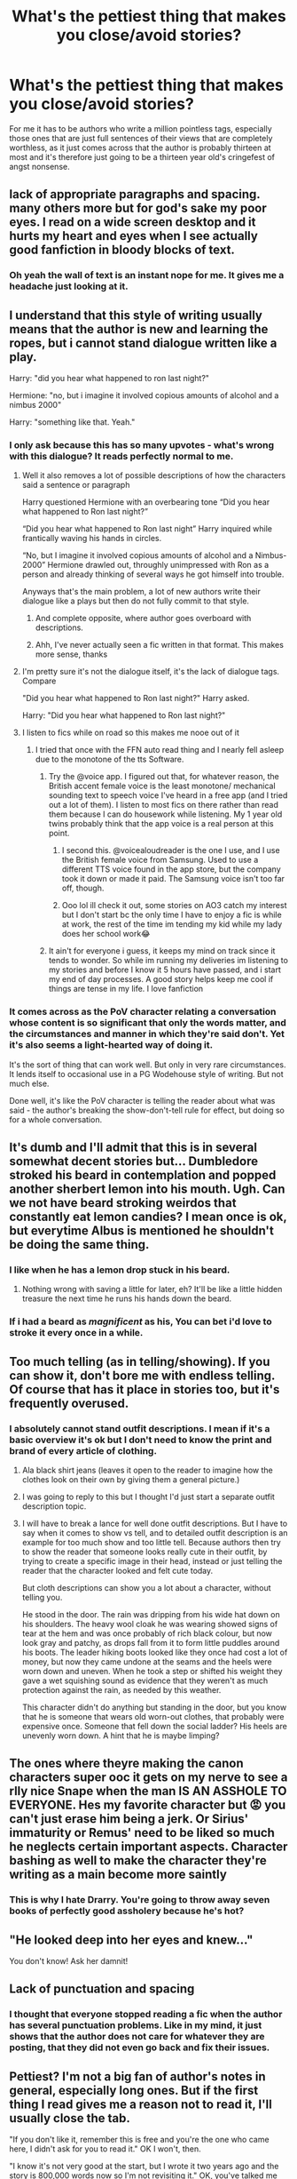 #+TITLE: What's the pettiest thing that makes you close/avoid stories?

* What's the pettiest thing that makes you close/avoid stories?
:PROPERTIES:
:Author: Apache287
:Score: 90
:DateUnix: 1599245204.0
:DateShort: 2020-Sep-04
:FlairText: Discussion
:END:
For me it has to be authors who write a million pointless tags, especially those ones that are just full sentences of their views that are completely worthless, as it just comes across that the author is probably thirteen at most and it's therefore just going to be a thirteen year old's cringefest of angst nonsense.


** lack of appropriate paragraphs and spacing. many others more but for god's sake my poor eyes. I read on a wide screen desktop and it hurts my heart and eyes when I see actually good fanfiction in bloody blocks of text.
:PROPERTIES:
:Author: angelusblanc
:Score: 84
:DateUnix: 1599252551.0
:DateShort: 2020-Sep-05
:END:

*** Oh yeah the wall of text is an instant nope for me. It gives me a headache just looking at it.
:PROPERTIES:
:Author: Petrizzle
:Score: 24
:DateUnix: 1599262934.0
:DateShort: 2020-Sep-05
:END:


** I understand that this style of writing usually means that the author is new and learning the ropes, but i cannot stand dialogue written like a play.

Harry: "did you hear what happened to ron last night?"

Hermione: "no, but i imagine it involved copious amounts of alcohol and a nimbus 2000"

Harry: "something like that. Yeah."
:PROPERTIES:
:Author: Adeptus_idioticus
:Score: 79
:DateUnix: 1599254274.0
:DateShort: 2020-Sep-05
:END:

*** I only ask because this has so many upvotes - what's wrong with this dialogue? It reads perfectly normal to me.
:PROPERTIES:
:Author: saltyoj
:Score: 7
:DateUnix: 1599278730.0
:DateShort: 2020-Sep-05
:END:

**** Well it also removes a lot of possible descriptions of how the characters said a sentence or paragraph

Harry questioned Hermione with an overbearing tone “Did you hear what happened to Ron last night?”

“Did you hear what happened to Ron last night” Harry inquired while frantically waving his hands in circles.

“No, but I imagine it involved copious amounts of alcohol and a Nimbus-2000” Hermione drawled out, throughly unimpressed with Ron as a person and already thinking of several ways he got himself into trouble.

Anyways that's the main problem, a lot of new authors write their dialogue like a plays but then do not fully commit to that style.
:PROPERTIES:
:Score: 24
:DateUnix: 1599280239.0
:DateShort: 2020-Sep-05
:END:

***** And complete opposite, where author goes overboard with descriptions.
:PROPERTIES:
:Author: Deiskos
:Score: 16
:DateUnix: 1599300278.0
:DateShort: 2020-Sep-05
:END:


***** Ahh, I've never actually seen a fic written in that format. This makes more sense, thanks
:PROPERTIES:
:Author: saltyoj
:Score: 3
:DateUnix: 1599280414.0
:DateShort: 2020-Sep-05
:END:


**** I'm pretty sure it's not the dialogue itself, it's the lack of dialogue tags. Compare

"Did you hear what happened to Ron last night?" Harry asked.

Harry: "Did you hear what happened to Ron last night?"
:PROPERTIES:
:Author: Locked_Key
:Score: 13
:DateUnix: 1599279727.0
:DateShort: 2020-Sep-05
:END:


**** I listen to fics while on road so this makes me nooe out of it
:PROPERTIES:
:Author: GlitchedMaxG
:Score: 3
:DateUnix: 1599291525.0
:DateShort: 2020-Sep-05
:END:

***** I tried that once with the FFN auto read thing and I nearly fell asleep due to the monotone of the tts Software.
:PROPERTIES:
:Author: Hellstrike
:Score: 3
:DateUnix: 1599300684.0
:DateShort: 2020-Sep-05
:END:

****** Try the @voice app. I figured out that, for whatever reason, the British accent female voice is the least monotone/ mechanical sounding text to speech voice I've heard in a free app (and I tried out a lot of them). I listen to most fics on there rather than read them because I can do housework while listening. My 1 year old twins probably think that the app voice is a real person at this point.
:PROPERTIES:
:Author: karigrace87
:Score: 3
:DateUnix: 1599361686.0
:DateShort: 2020-Sep-06
:END:

******* I second this. @voicealoudreader is the one I use, and I use the British female voice from Samsung. Used to use a different TTS voice found in the app store, but the company took it down or made it paid. The Samsung voice isn't too far off, though.
:PROPERTIES:
:Author: darkpothead
:Score: 2
:DateUnix: 1599626758.0
:DateShort: 2020-Sep-09
:END:


******* Ooo lol ill check it out, some stories on AO3 catch my interest but I don't start bc the only time I have to enjoy a fic is while at work, the rest of the time im tending my kid while my lady does her school work😂
:PROPERTIES:
:Author: GlitchedMaxG
:Score: 1
:DateUnix: 1599540540.0
:DateShort: 2020-Sep-08
:END:


****** It ain't for everyone i guess, it keeps my mind on track since it tends to wonder. So while im running my deliveries im listening to my stories and before I know it 5 hours have passed, and i start my end of day processes. A good story helps keep me cool if things are tense in my life. I love fanfiction
:PROPERTIES:
:Author: GlitchedMaxG
:Score: 3
:DateUnix: 1599322672.0
:DateShort: 2020-Sep-05
:END:


*** It comes across as the PoV character relating a conversation whose content is so significant that only the words matter, and the circumstances and manner in which they're said don't. Yet it's also seems a light-hearted way of doing it.

It's the sort of thing that can work well. But only in very rare circumstances. It lends itself to occasional use in a PG Wodehouse style of writing. But not much else.

Done well, it's like the PoV character is telling the reader about what was said - the author's breaking the show-don't-tell rule for effect, but doing so for a whole conversation.
:PROPERTIES:
:Author: Madeline_Basset
:Score: 1
:DateUnix: 1599298580.0
:DateShort: 2020-Sep-05
:END:


** It's dumb and I'll admit that this is in several somewhat decent stories but... Dumbledore stroked his beard in contemplation and popped another sherbert lemon into his mouth. Ugh. Can we not have beard stroking weirdos that constantly eat lemon candies? I mean once is ok, but everytime Albus is mentioned he shouldn't be doing the same thing.
:PROPERTIES:
:Author: iheartlucius
:Score: 36
:DateUnix: 1599255761.0
:DateShort: 2020-Sep-05
:END:

*** I like when he has a lemon drop stuck in his beard.
:PROPERTIES:
:Author: bananajam1234
:Score: 15
:DateUnix: 1599275229.0
:DateShort: 2020-Sep-05
:END:

**** Nothing wrong with saving a little for later, eh? It'll be like a little hidden treasure the next time he runs his hands down the beard.
:PROPERTIES:
:Author: iheartlucius
:Score: 10
:DateUnix: 1599276576.0
:DateShort: 2020-Sep-05
:END:


*** If i had a beard as /magnificent/ as his, You can bet i'd love to stroke it every once in a while.
:PROPERTIES:
:Author: will1707
:Score: 7
:DateUnix: 1599308291.0
:DateShort: 2020-Sep-05
:END:


** Too much telling (as in telling/showing). If you can show it, don't bore me with endless telling. Of course that has it place in stories too, but it's frequently overused.
:PROPERTIES:
:Score: 31
:DateUnix: 1599251263.0
:DateShort: 2020-Sep-05
:END:

*** I absolutely cannot stand outfit descriptions. I mean if it's a basic overview it's ok but I don't need to know the print and brand of every article of clothing.
:PROPERTIES:
:Author: Petrizzle
:Score: 26
:DateUnix: 1599263038.0
:DateShort: 2020-Sep-05
:END:

**** Ala black shirt jeans (leaves it open to the reader to imagine how the clothes look on their own by giving them a general picture.)
:PROPERTIES:
:Author: Cinder-fall
:Score: 9
:DateUnix: 1599275308.0
:DateShort: 2020-Sep-05
:END:


**** I was going to reply to this but I thought I'd just start a separate outfit description topic.
:PROPERTIES:
:Author: Darkhorse_17
:Score: 2
:DateUnix: 1599285386.0
:DateShort: 2020-Sep-05
:END:


**** I will have to break a lance for well done outfit descriptions. But I have to say when it comes to show vs tell, and to detailed outfit description is an example for too much show and too little tell. Because authors then try to show the reader that someone looks really cute in their outfit, by trying to create a specific image in their head, instead or just telling the reader that the character looked and felt cute today.

But cloth descriptions can show you a lot about a character, without telling you.

He stood in the door. The rain was dripping from his wide hat down on his shoulders. The heavy wool cloak he was wearing showed signs of tear at the hem and was once probably of rich black colour, but now look gray and patchy, as drops fall from it to form little puddles around his boots. The leader hiking boots looked like they once had cost a lot of money, but now they came undone at the seams and the heels were worn down and uneven. When he took a step or shifted his weight they gave a wet squishing sound as evidence that they weren't as much protection against the rain, as needed by this weather.

This character didn't do anything but standing in the door, but you know that he is someone that wears old worn-out clothes, that probably were expensive once. Someone that fell down the social ladder? His heels are unevenly worn down. A hint that he is maybe limping?
:PROPERTIES:
:Author: Schak_Raven
:Score: 2
:DateUnix: 1599382435.0
:DateShort: 2020-Sep-06
:END:


** The ones where theyre making the canon characters super ooc it gets on my nerve to see a rlly nice Snape when the man IS AN ASSHOLE TO EVERYONE. Hes my favorite character but 😡 you can't just erase him being a jerk. Or Sirius' immaturity or Remus' need to be liked so much he neglects certain important aspects. Character bashing as well to make the character they're writing as a main become more saintly
:PROPERTIES:
:Author: heyheypizza123
:Score: 27
:DateUnix: 1599265359.0
:DateShort: 2020-Sep-05
:END:

*** This is why I hate Drarry. You're going to throw away seven books of perfectly good assholery because he's hot?
:PROPERTIES:
:Author: Holy_Hand_Grenadier
:Score: 8
:DateUnix: 1599311401.0
:DateShort: 2020-Sep-05
:END:


** "He looked deep into her eyes and knew..."

You don't know! Ask her damnit!
:PROPERTIES:
:Author: bananajam1234
:Score: 24
:DateUnix: 1599267329.0
:DateShort: 2020-Sep-05
:END:


** Lack of punctuation and spacing
:PROPERTIES:
:Author: lulushcaanteater
:Score: 18
:DateUnix: 1599256664.0
:DateShort: 2020-Sep-05
:END:

*** I thought that everyone stopped reading a fic when the author has several punctuation problems. Like in my mind, it just shows that the author does not care for whatever they are posting, that they did not even go back and fix their issues.
:PROPERTIES:
:Score: 4
:DateUnix: 1599280371.0
:DateShort: 2020-Sep-05
:END:


** Pettiest? I'm not a big fan of author's notes in general, especially long ones. But if the first thing I read gives me a reason not to read it, I'll usually close the tab.

"If you don't like it, remember this is free and you're the one who came here, I didn't ask for you to read it." OK I won't, then.

"I know it's not very good at the start, but I wrote it two years ago and the story is 800,000 words now so I'm not revisiting it." OK, you've talked me out of it.
:PROPERTIES:
:Author: RedChristmasBells
:Score: 36
:DateUnix: 1599259494.0
:DateShort: 2020-Sep-05
:END:

*** Hahaha, I think that this one is actually the pettiest in the whole thread. I am wondering why, though. I understand the latter, but not the former. Well, mostly because I see something like "The story contains horror/death/some pairing/something. If you don't like it, blah blah blah" Which I think is kinda useful.
:PROPERTIES:
:Author: spacesleep
:Score: 12
:DateUnix: 1599272738.0
:DateShort: 2020-Sep-05
:END:

**** I've had fics spoiled for me before by author's notes at the top of the page. "Warning: main character death." Like bro. Why.
:PROPERTIES:
:Author: Fingergrumble
:Score: 9
:DateUnix: 1599274073.0
:DateShort: 2020-Sep-05
:END:

***** Because that's one of the four warning labels on Ao3 and theoretically you are required to either tag it or declare that you are not using content warnings (which usually means a very disturbing story or an author unable to use the site properly).
:PROPERTIES:
:Author: Hellstrike
:Score: 7
:DateUnix: 1599300881.0
:DateShort: 2020-Sep-05
:END:


***** This is perfectly ordinary?

I mean, sure, DVD cases don't usually say character death but it is the sort of thing they put on them. And TV does the same thing too. Or did. Been a while since we watched something on television /per se/.
:PROPERTIES:
:Author: FrameworkisDigimon
:Score: 3
:DateUnix: 1599307760.0
:DateShort: 2020-Sep-05
:END:


***** I put in ‘NSFW' warnings. But. I don't just put them on chapters with sexy times, I put them on any chapter with any level of nudity. This includes: Low-cut shirts (where breasts are mentioned), skirts being flipped up, someone being dacked, etc. I also put them on the sexy times chapters, but it prevents spoilers, while also helping people avoid things they might not want to see.

To be fair, I have now switched to just writing stuff like, “You should know by now, they might bone in this chapter. If you don't wanna read it, you know what to do,” because my readers really should be expecting it by now.
:PROPERTIES:
:Author: Sigyn99
:Score: 1
:DateUnix: 1599279784.0
:DateShort: 2020-Sep-05
:END:

****** That's what the rating system is for. It should be pretty obvious that you aren't supposed to read a mature/explicit fic next to your grandma or your boss. And if the rating is below M, well there should be nothing to warn about.
:PROPERTIES:
:Author: Hellstrike
:Score: 6
:DateUnix: 1599301026.0
:DateShort: 2020-Sep-05
:END:

******* I just find that people tend to ignore the ratings for some reason, so I just chuck an ‘NSFW stuff here, peeps' in there
:PROPERTIES:
:Author: Sigyn99
:Score: 1
:DateUnix: 1599304302.0
:DateShort: 2020-Sep-05
:END:

******** If people ignore the ratings, that's not your problem or responsibility.
:PROPERTIES:
:Author: Hellstrike
:Score: 4
:DateUnix: 1599306823.0
:DateShort: 2020-Sep-05
:END:

********* I know that, but out of courtesy, I still prefer to give warning when that stuff is coming up.
:PROPERTIES:
:Author: Sigyn99
:Score: 1
:DateUnix: 1599338962.0
:DateShort: 2020-Sep-06
:END:


**** Content warnings are useful, definitely! But I think author notes with a bad attitude just feel kind of unpleasant, and I'd rather read a story where the author is humble and cheerful, or else invisible. That's my petty complaint.

Sorry if it sounds like I'm trying to limit authors' speech or something! I just think it's kind of off-putting in the body of a story, especially at the start when I'm not yet invested.
:PROPERTIES:
:Author: RedChristmasBells
:Score: 5
:DateUnix: 1599274200.0
:DateShort: 2020-Sep-05
:END:


*** u/jeffala:
#+begin_quote
  I didn't ask for you to read it.
#+end_quote

Except that they did when they uploaded it to a public website. It's an invitation to read their work.
:PROPERTIES:
:Author: jeffala
:Score: 4
:DateUnix: 1599282129.0
:DateShort: 2020-Sep-05
:END:

**** They didn't ask /you/ to read it.
:PROPERTIES:
:Author: FrameworkisDigimon
:Score: 6
:DateUnix: 1599308285.0
:DateShort: 2020-Sep-05
:END:

***** Didn't know it needed to be personalized and embossed on stiff card. Does it come with invitation tissue, too?
:PROPERTIES:
:Author: jeffala
:Score: 1
:DateUnix: 1599327041.0
:DateShort: 2020-Sep-05
:END:


** I don't know if this really counts but I've been getting into Percy Weasley fics lately and if I see that the pairing is Percy/Audrey I wont read it. We don't know anything about her so she basically feels like an OC
:PROPERTIES:
:Author: Crazycatgirl16
:Score: 14
:DateUnix: 1599254566.0
:DateShort: 2020-Sep-05
:END:

*** Then you should give Parkweasel a try!
:PROPERTIES:
:Author: IndividualValuable1
:Score: 2
:DateUnix: 1599579625.0
:DateShort: 2020-Sep-08
:END:


** single word - harem, naruto fanfiction has gave me a variable phobia of the word. if i see the word anywhere within the summary of the fic i leave it asap.

and side rant why does naruto fanfiction have so much harem in it. just going through fanfictions on a search page i swear it is at least a ratio of 4:1 of harem to normal. the amount of good sounding fics i have left behind because of that issue has honestly made me want to cry before.
:PROPERTIES:
:Author: Azziet98
:Score: 41
:DateUnix: 1599248869.0
:DateShort: 2020-Sep-05
:END:

*** I read Sasuke centric fics and most of them don't have harems :D I guess it has to do with character choices in the world of ff
:PROPERTIES:
:Author: angelusblanc
:Score: 11
:DateUnix: 1599252593.0
:DateShort: 2020-Sep-05
:END:


*** I would find a properly done like poly relationship so satisfying but harem's as a concept are just trash.
:PROPERTIES:
:Author: SandyTheCandyWoman
:Score: 2
:DateUnix: 1599267178.0
:DateShort: 2020-Sep-05
:END:


*** Same thing with high school dxd. At least dxd has the excuse that harems are canon, but the world of that show is amazing. I really just want to see different factions doing real life things, not how overpowered issei gets by seeing rias naked. Wasted potential for sure.
:PROPERTIES:
:Author: wetd0ggy
:Score: 4
:DateUnix: 1599274956.0
:DateShort: 2020-Sep-05
:END:

**** Agreed. There's so much potential in that show, so many many heroes to call upon and new messes to thrust them into. But the writers there just want Issei to be the one thrusting.
:PROPERTIES:
:Author: blowmeyall
:Score: 3
:DateUnix: 1599280845.0
:DateShort: 2020-Sep-05
:END:


** I stop reading when it becomes clear that the summary is not representative of the actual story.

I tend to fully avoid Hinny completely as it has always given me the heebie-jeebies. Ginny is.... I have Thoughts.
:PROPERTIES:
:Author: blu3st0ck7ng
:Score: 38
:DateUnix: 1599260625.0
:DateShort: 2020-Sep-05
:END:

*** Pls share those thoughts. I can't see anything wrong with her but I haven't analysed her too much either
:PROPERTIES:
:Author: hades_bby
:Score: 3
:DateUnix: 1599284694.0
:DateShort: 2020-Sep-05
:END:

**** Ginny feels too much like a stalker to me - wanted him before she knew him, then the singing valentine, the fawning, the everything. Did she ever get help after the chamber? Was she better with Dean? I think she's an okay character, but she unnerves me.

Additionally, I don't think the epilogue wasn't necessary and I will always be grumpy about Harry becoming an auror because he didn't get enough of that ages 11 to 17.
:PROPERTIES:
:Author: blu3st0ck7ng
:Score: 5
:DateUnix: 1599319348.0
:DateShort: 2020-Sep-05
:END:


**** I personally never liked Hinny because Ginny is introduced as an ultra shy fan girl, then she disappears into the background after book 2, and then all of a sudden they have 3 kids with horrible names.

Not to mention that Hermione is a better match, since you know, they've been through shit together and know each other far better, and I feel the only reason Hermione got together with Ron is that they were locked in a house for half of a summer (that's more or less confirmed in book 5) where the only person her age was Ron and maybe Ginny.

</rant>

Tbh I read books like 10 years ago so my memory is hazy as heck and probably influenced by fanfiction, but that's what I remember.
:PROPERTIES:
:Author: Deiskos
:Score: 4
:DateUnix: 1599301230.0
:DateShort: 2020-Sep-05
:END:


*** I don't have anything against Ginny, but I agree that Hinny nor H/Hr should have been the end pairing
:PROPERTIES:
:Author: MrMagmaplayz
:Score: 2
:DateUnix: 1599285330.0
:DateShort: 2020-Sep-05
:END:

**** I honestly think there didn't really need to be some sort of pairing. It always seemed like such an afterthought while I was reading the series. I
:PROPERTIES:
:Author: Petrizzle
:Score: 13
:DateUnix: 1599285663.0
:DateShort: 2020-Sep-05
:END:

***** Finish the sentence! (ㆁωㆁ)
:PROPERTIES:
:Author: MrMagmaplayz
:Score: 3
:DateUnix: 1599285731.0
:DateShort: 2020-Sep-05
:END:

****** Haha that must have been a keyboard accident.
:PROPERTIES:
:Author: Petrizzle
:Score: 2
:DateUnix: 1599285809.0
:DateShort: 2020-Sep-05
:END:


** I think this one is the pettiest to me. The biggest thing that'll make me stop reading is 2nd person perspective. I have never seen a story that does it in a way that I can immerse myself. Also, I assume you read on a03 when you mention pointless tags. There's an option somewhere which hides a lot of optional tags.
:PROPERTIES:
:Author: spacesleep
:Score: 12
:DateUnix: 1599272388.0
:DateShort: 2020-Sep-05
:END:

*** Have you read bungle on the jungle by jbern
:PROPERTIES:
:Author: aslightnerd
:Score: 1
:DateUnix: 1599298735.0
:DateShort: 2020-Sep-05
:END:

**** I've tried, but unfortunately, couldn't finish it. Now that I think about it, it might've been because of the 2nd person pov.
:PROPERTIES:
:Author: spacesleep
:Score: 1
:DateUnix: 1599429167.0
:DateShort: 2020-Sep-07
:END:


** Names of canon characters consistently misspelled. How can you possibly be writing HP fanfiction if you don't know how to spell Dumbledore or McGonagall?
:PROPERTIES:
:Author: slytherinwine
:Score: 11
:DateUnix: 1599278061.0
:DateShort: 2020-Sep-05
:END:

*** Good ol' Lucious Malfoy.
:PROPERTIES:
:Author: JWBails
:Score: 12
:DateUnix: 1599311690.0
:DateShort: 2020-Sep-05
:END:


** When British teenagers talk like they're from America. If you can't be bothered to do the bare minimum of research on another country, don't bother writing anything. Medical debt gets a complete nope. Bashing characters too.
:PROPERTIES:
:Score: 39
:DateUnix: 1599254487.0
:DateShort: 2020-Sep-05
:END:

*** There's a fic out there where, during a Death Eater meeting, Lucius Malfoy declares something, "Cool!"
:PROPERTIES:
:Author: jeffala
:Score: 7
:DateUnix: 1599282046.0
:DateShort: 2020-Sep-05
:END:

**** British people do sometimes say cool, but it tends to be younger people. Harry describes Bill Weasley as cool. Lucius Malfoy wouldn't.
:PROPERTIES:
:Score: 3
:DateUnix: 1599337089.0
:DateShort: 2020-Sep-06
:END:

***** Lucius Malfoy likely wouldn't describe Bill Weasley as "great" either. Or at all for that matter, he has better things to do, like beating up his house elves and sneering at people who weren't born rich.
:PROPERTIES:
:Author: how_to_choose_a_name
:Score: 2
:DateUnix: 1599349536.0
:DateShort: 2020-Sep-06
:END:


**** Quite.

[[https://www.youtube.com/watch?v=6ajEW9kjufM][An Englishman says "super". Or "great".]]
:PROPERTIES:
:Author: FrameworkisDigimon
:Score: 2
:DateUnix: 1599307545.0
:DateShort: 2020-Sep-05
:END:


** when American authors use “mom” instead of “mum”! I get that's not how you spell it in America, but if the FF is set in Britain and is based there I believe the correct spelling should be used
:PROPERTIES:
:Author: hanberry99
:Score: 19
:DateUnix: 1599267990.0
:DateShort: 2020-Sep-05
:END:

*** Or having pancakes for breakfast. And I've also read a story that had Hogwarts celebrating Thanksgiving. I mean, I know about the Harvest Festival, but the two holidays aren't equatable.
:PROPERTIES:
:Author: emong757
:Score: 8
:DateUnix: 1599282204.0
:DateShort: 2020-Sep-05
:END:

**** yes! any American-isms in fanfictions usually make me click out unless I'm really into the story haha
:PROPERTIES:
:Author: hanberry99
:Score: 6
:DateUnix: 1599285845.0
:DateShort: 2020-Sep-05
:END:


*** Brit here, and while it might be a personal or regional thing, I grew up with 'mom' rather than 'mum', mostly because a mommy is a mother, a mummy is a desicated corpse. I've heard some people use 'mam' as well, though I think that's more Ireland/Scotland way. There's also the thing that 'mam' sounds like 'ma'am', which can be taken as 'madam' and depending on the user that can be the title of a head of a brothel.

I agree with some of the others on Americanisms like breakfast pancakes though. The main British pancake is a once a year thing, not a breakfast food, and while we do have a type that matches the sort Americans use (Scotch pancakes), they're more dessert than breakfast.

Likewise pants for trousers/jeans/shorts or using 'greyhound' for the intercity coach or sometimes intracity bus.
:PROPERTIES:
:Author: Ghrathryn
:Score: 8
:DateUnix: 1599306115.0
:DateShort: 2020-Sep-05
:END:

**** thanks for the info!!!! but the books were written as “mum” and it's just a turn off for me when the same language isn't used. agree with all the other American-isms :)
:PROPERTIES:
:Author: hanberry99
:Score: 5
:DateUnix: 1599306210.0
:DateShort: 2020-Sep-05
:END:


*** Second this but have to add that, while the main characters are all established to use "mum", this is actually a regional thing, and some parts of the UK use "mom", or "mam", so for an OC they could be okay.

Other Americanisms are much less forgivable!
:PROPERTIES:
:Author: gremilym
:Score: 2
:DateUnix: 1599298971.0
:DateShort: 2020-Sep-05
:END:

**** But only if it's explained that they're from Birmingham or somewhere that /actually/ uses mom. If they're from Yorkshire, fuck off.
:PROPERTIES:
:Score: 2
:DateUnix: 1599505200.0
:DateShort: 2020-Sep-07
:END:

***** Yeah, Yorkshire people stick to "mam"!

As a Brummie, my mom is "mom"... "mum" is for southern softies!
:PROPERTIES:
:Author: gremilym
:Score: 1
:DateUnix: 1599516048.0
:DateShort: 2020-Sep-08
:END:


** When the summary is basically a chapter. I don't want to spend 10 minutes reading the summary, make it quick and to the point. Also when the summary doesn't give any sort of description of what the story is about.
:PROPERTIES:
:Author: Petrizzle
:Score: 11
:DateUnix: 1599262902.0
:DateShort: 2020-Sep-05
:END:


** In the very first chapter of any 8th year fic.

"Ron had no idea what she was doing. This was so unlike him."

Proceeds to do something so OOC that unless she had a brain aneurysm no way. I don't mind OOCs if they are established outside of cannon. (Harry was actually raised by merfolk so that totally changes things) or when they grow OOC through believeable circumstances throughout the fic. But Jesus. Fics set two weeks after the war and Hermione inexplicably is drawn towards Draco and folds in a heated state of desire as he brushes past her? Nah son. You've got to earn that.
:PROPERTIES:
:Author: omnenomnom
:Score: 10
:DateUnix: 1599275822.0
:DateShort: 2020-Sep-05
:END:


** If the summary has a question in it or has something misspellt.
:PROPERTIES:
:Author: TheismIsUnstoppable
:Score: 10
:DateUnix: 1599278365.0
:DateShort: 2020-Sep-05
:END:


** When the author writes a shit summary and then in the end swears that the story is better. Spoiler alert! 🚨 Generally it isn't, sometimes the quality even drops (even if it seems impossible for such a thing to happen)
:PROPERTIES:
:Author: JOKERRule
:Score: 9
:DateUnix: 1599284512.0
:DateShort: 2020-Sep-05
:END:


** Ones that relentlessly bash Hogwarts/the British Magical Education system. Hogwarts could use some changes and I love the exploration of magic and magic in different societies, but enough is enough and it comes off as extremely juvenile and naive
:PROPERTIES:
:Author: unicorn_mafia537
:Score: 17
:DateUnix: 1599261581.0
:DateShort: 2020-Sep-05
:END:

*** This. There's a certain point where I'm just like: “Yes, we know. We also don't care, and don't want to hear your complaining.”
:PROPERTIES:
:Author: MachaiArcanum
:Score: 5
:DateUnix: 1599317627.0
:DateShort: 2020-Sep-05
:END:

**** Exactly! No need to beat a dead hippogriff!
:PROPERTIES:
:Author: unicorn_mafia537
:Score: 3
:DateUnix: 1599329408.0
:DateShort: 2020-Sep-05
:END:


** I hear you 110% on the tags. That and/or tagging every. Single. /CHARACTER/ that's so much as mentioned in the fic. If I have to scroll to get from the title to the summary, I'm just going to keep on scrolling.
:PROPERTIES:
:Author: WhosThisGeek
:Score: 8
:DateUnix: 1599272713.0
:DateShort: 2020-Sep-05
:END:


** In taggers defense, tagging on ao3 is VERY weird the 'how do i tag' tag is 100% valid.
:PROPERTIES:
:Author: sirbarfy
:Score: 12
:DateUnix: 1599271374.0
:DateShort: 2020-Sep-05
:END:


** When every sentence is run on sentence I mean seriously is it so hard to put periods where you need them at least they periods at the end of sentence
:PROPERTIES:
:Author: Byzantine218
:Score: 18
:DateUnix: 1599264708.0
:DateShort: 2020-Sep-05
:END:

*** When every sentence is [sic] run on sentence. I mean seriously, is it so hard to put periods where you need them? At least they [sic] periods at the end of [sic] sentence.

Like that?
:PROPERTIES:
:Author: JWBails
:Score: 10
:DateUnix: 1599311602.0
:DateShort: 2020-Sep-05
:END:

**** I can't decide what's funnier. The original joke comment (I dearly hope it's a joke) or the correction reply.
:PROPERTIES:
:Author: MachaiArcanum
:Score: 7
:DateUnix: 1599317558.0
:DateShort: 2020-Sep-05
:END:


** One hundred different sentences to say one thing spaced over many paragraphs. Not even plot related, just describing a cardboard box.
:PROPERTIES:
:Author: SlimSleepyDan
:Score: 6
:DateUnix: 1599272229.0
:DateShort: 2020-Sep-05
:END:

*** This seems oddly specific...
:PROPERTIES:
:Author: MachaiArcanum
:Score: 2
:DateUnix: 1599317702.0
:DateShort: 2020-Sep-05
:END:


** Snobbiness and bashing of other Authors...
:PROPERTIES:
:Author: iamjmph01
:Score: 5
:DateUnix: 1599264338.0
:DateShort: 2020-Sep-05
:END:


** Hadrian or Harrison Potter. Insta-close.
:PROPERTIES:
:Author: arcanist37
:Score: 5
:DateUnix: 1599286378.0
:DateShort: 2020-Sep-05
:END:


** Three of these threads in 2 days. Can we maybe chill.
:PROPERTIES:
:Author: Uncommonality
:Score: 22
:DateUnix: 1599247878.0
:DateShort: 2020-Sep-05
:END:

*** Never! :D
:PROPERTIES:
:Author: unicorn_mafia537
:Score: 5
:DateUnix: 1599261431.0
:DateShort: 2020-Sep-05
:END:


** H/Hr
:PROPERTIES:
:Author: MrMagmaplayz
:Score: 18
:DateUnix: 1599246022.0
:DateShort: 2020-Sep-04
:END:

*** Totally with you here. I can't and I've tried.
:PROPERTIES:
:Author: nolajaxie
:Score: 1
:DateUnix: 1599322267.0
:DateShort: 2020-Sep-05
:END:


** not close/avoid but everytime Gred/Forge come and "twinspeak" -like -this -right Forge? -sure Gred lol. I instantly enter "oh shit here we go again" mode and a little light inside of me dies
:PROPERTIES:
:Author: Guille9913
:Score: 4
:DateUnix: 1599301678.0
:DateShort: 2020-Sep-05
:END:

*** Is this a thing they do in canon? I can't remember.
:PROPERTIES:
:Author: MachaiArcanum
:Score: 1
:DateUnix: 1599317796.0
:DateShort: 2020-Sep-05
:END:

**** They do it once
:PROPERTIES:
:Author: _-Perses-_
:Score: 3
:DateUnix: 1599320612.0
:DateShort: 2020-Sep-05
:END:


** Snarry or other death eater pairings, including Drarry. Grammar that sounds as if someone put their fic through Google translate (this being said, english is MY second language). Het annoys me as well lol
:PROPERTIES:
:Author: Paul_C_Leigh
:Score: 11
:DateUnix: 1599246880.0
:DateShort: 2020-Sep-04
:END:


** I tried reading a new story today. The premise was interesting enough, Harry goes through “magical maturity” things go wonky.

Spoiler: Ginny interrupts his process which causes them to have sex. They are instantly married by magic and Ginny is pregnant.

They find this out and do they freak out? No they look at each other and say, “My husband” “My wife” while gazing into each other's eyes.
:PROPERTIES:
:Author: overide
:Score: 3
:DateUnix: 1599312794.0
:DateShort: 2020-Sep-05
:END:


** Using 'Word' Instead of "Word".
:PROPERTIES:
:Author: _-Perses-_
:Score: 3
:DateUnix: 1599320508.0
:DateShort: 2020-Sep-05
:END:

*** All hail the pettiness king! On a more serious note, using single air quotes instead of double is a regional thing. Both are legitimate.
:PROPERTIES:
:Author: Aspiekosochi13
:Score: 4
:DateUnix: 1599323895.0
:DateShort: 2020-Sep-05
:END:


** when fics change to present tense just turns me away entirely

harry x tom, harry x snape, harry x draco. tom killed his parents, the other two constantly insult him and his friends on an almost daily basis, and snape sold out his parents out to voldemort out of pure spite and the age differences for tom and snape are, dubious to say the least.
:PROPERTIES:
:Author: zfr33man
:Score: 3
:DateUnix: 1599399181.0
:DateShort: 2020-Sep-06
:END:


** When it's from the POV of hogwarts like I get that you want an all powerful beans to set your plot up but you could probably do it 100 times better in a million different ways with some imagination, also when it changes POV like every 5 paragraphs. Changing POV is ok but personally I only like that better when you don't need the other povs to understand it just gives some extra fun inforamation.

Another thing that I HATE is when someone puts something like ~~~+< this is a time skip granted by the one and only voldy moldy Voldemort >+~~~~~~~~~~~~~ Like ugh guys do a line or a space like aaaaaaghh
:PROPERTIES:
:Author: Beware_The_Nargals
:Score: 3
:DateUnix: 1599276075.0
:DateShort: 2020-Sep-05
:END:

*** FFN used to eat formatting back in the day (like around 2012). Why that line stuff is still being used today is beyond me.
:PROPERTIES:
:Author: YOB1997
:Score: 1
:DateUnix: 1599308839.0
:DateShort: 2020-Sep-05
:END:


** Slash
:PROPERTIES:
:Author: jckrddck
:Score: 2
:DateUnix: 1599257614.0
:DateShort: 2020-Sep-05
:END:

*** I mean, I kinda get why this is being downvoted, but the request /was/ for the pettiest reasons so...
:PROPERTIES:
:Author: MachaiArcanum
:Score: 1
:DateUnix: 1599317913.0
:DateShort: 2020-Sep-05
:END:

**** I don't. He/she is answering the question with what puts /them/ off a story personally. I don't get why someone would be put in a negative light because they share a different taste to others. Neanderthal-esque thinking imo.

I'll probably be downvoted for saying this anyway lmao
:PROPERTIES:
:Author: Black_Stagg
:Score: 4
:DateUnix: 1599328911.0
:DateShort: 2020-Sep-05
:END:


** the word Bashing
:PROPERTIES:
:Author: Lumpyproletarian
:Score: 1
:DateUnix: 1599327087.0
:DateShort: 2020-Sep-05
:END:


** Harrison Potter (even Hadrian would be better than that), Snarry, Lucius/Harry, H/Hr, ooooh time travel I wonder if hermione will fall in love with REMUS or SIRIUS? Oh MERLIN they're FIGHTING OVER HER
:PROPERTIES:
:Author: readinggeek2000
:Score: 1
:DateUnix: 1599299739.0
:DateShort: 2020-Sep-05
:END:

*** Harry is often a nickname for Henry, but it can be used as a name in its own right. Lily was a young mum (barely in her 20s when she had him) and presumably not from the wealthiest of backgrounds. Harry is a very likely name for her to have chosen. It's modern for 1980, but not outlandish. No one would look twice at the name Harry Potter.
:PROPERTIES:
:Score: 2
:DateUnix: 1599337463.0
:DateShort: 2020-Sep-06
:END:

**** Agreed, it's why I hate the Harrison and Hadrian names - there's no point to it. Harry doesn't need a longer name.
:PROPERTIES:
:Author: readinggeek2000
:Score: 2
:DateUnix: 1599353746.0
:DateShort: 2020-Sep-06
:END:


** Dumbledore bashing
:PROPERTIES:
:Author: Depressedkitty123321
:Score: 1
:DateUnix: 1599301741.0
:DateShort: 2020-Sep-05
:END:


** katana and slash
:PROPERTIES:
:Author: hungrybluefish
:Score: 0
:DateUnix: 1599262761.0
:DateShort: 2020-Sep-05
:END:
